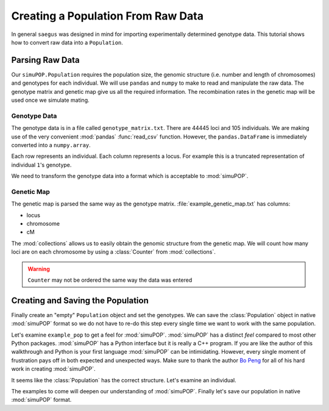 .. _population-from-raw-data:

###################################
Creating a Population From Raw Data
###################################

In general ``saegus`` was designed in mind for importing experimentally
determined genotype data. This tutorial shows how to convert raw data into a
``Population``.

.. _parsing_raw_data:

Parsing Raw Data
################

Our ``simuPOP.Population`` requires the population size, the genomic structure
(i.e. number and length of chromosomes) and genotypes for each individual.
We will use ``pandas`` and ``numpy`` to make to read and manipulate the raw
data. The genotype matrix and genetic map give us all the required information.
The recombination rates in the genetic map will be used once we simulate
mating.

.. code-block:: python
   :caption: Module imports

   >>> import simuOpt
   >>> simuOpt.setOptions(alleleType='short', quiet=True)
   >>> import simuPOP as sim
   >>> import pandas as pd
   >>> import numpy as np
   >>> import collections
   >>> np.set_printoptions(suppress=True, precision=3)

.. _genotype_data:

Genotype Data
=============

The genotype data is in a file called ``genotype_matrix.txt``. There are 44445
loci and 105 individuals. We are making use of the very convenient
:mod:`pandas` :func:`read_csv` function. However, the ``pandas.DataFrame``
is immediately converted into a ``numpy.array``.

.. code-block:: python
   :caption: Read the file with the genotype matrix using ``pandas``

   >>> genotypes = np.array(pd.read_csv('example_genotype_matrix.txt', sep='\t', index_col=0))
   >>> print(genotypes)
   [['2/1' '3/2' '2/3' ..., '1/2' '1/3' '3/1']
    ['2/2' '3/3' '2/2' ..., '1/2' '1/1' '3/3']
    ['2/1' '3/3' '2/2' ..., '1/2' '1/1' '3/3']
    ...,
    ['2/2' '3/2' '2/2' ..., '2/2' '1/3' '1/1']
    ['2/2' '2/2' '2/2' ..., '1/2' '1/1' '3/3']
    ['2/2' '3/3' '2/2' ..., '1/2' '1/3' '3/3']]

Each row represents an individual. Each column represents a locus. For
example this is a truncated representation of individual ``1``'s genotype.

.. code-block:: python
   :caption: Example genotype

   >>> print(genotypes[0])
   ['2/1' '3/2' '2/3' ..., '1/2' '1/3' '3/1']

We need to transform the genotype data into a format which is acceptable to
:mod:`simuPOP`.

.. code-block:: python
   :caption: Converting ``numpy.array`` into ``Python.list``

   >>> converted_genotypes = [
   ...  [int(genotypes[ind, :][i][0]) for i in range(genotypes.shape[1])] +
   ...   [int(genotypes[ind, :][i][-1]) for i in range(genotypes.shape[1])] for ind in range(105)
   ... ]


.. _genetic_map:

Genetic Map
===========

The genetic map is parsed the same way as the genotype matrix.
:file:`example_genetic_map.txt` has columns:

+ locus
+ chromosome
+ cM

.. code-block:: python
   :caption: Parsing the genetic map

   >>> genetic_map = np.array(pd.read_csv('example_genetic_map.txt', sep='\t'))
   >>> print(genetic_map)
   [[     1.         1.        -5.511]
    [     2.         1.        -5.302]
    [     3.         1.        -5.3  ]
    ...,
    [ 44443.        10.        89.659]
    [ 44444.        10.        89.682]
    [ 44445.        10.        89.77 ]]

The :mod:`collections` allows us to easily obtain the genomic structure from
the genetic map. We will count how many loci are on each chromosome by using a
:class:`Counter` from :mod:`collections`.

.. code-block:: python
   :caption: Counting loci per chromosome

   >>> chromosome_column = np.array(genetic_map[:, 1], dtype=np.int)
   >>> print(chromosome_column)
   [ 1  1  1 ..., 10 10 10]
   >>> loci_counts = collections.Counter(chromosome_column)
   Counter({1: 6939, 2: 5171, 3: 4974, 5: 4838,
      4: 4819, 8: 3849, 7: 3775, 6: 3570, 9: 3337, 10: 3173})
   >>> chromosome_lengths = [loci_counts[i] for i in range(1, 11)]
   >>> print(chromosome_lengths)
   [6939, 5171, 4974, 4819, 4838, 3570, 3775, 3849, 3337, 3173]


.. warning::

   ``Counter`` may not be ordered the same way the data was entered

.. _creating_and_saving_the_population:

Creating and Saving the Population
##################################

Finally create an "empty" ``Population`` object and set the genotypes. We can
save the :class:`Population` object in native :mod:`simuPOP` format so we
do not have to re-do this step every single time we want to work with the
same population.

.. code-block:: python
   :caption: Creating a :class:`Population` from parsed data

   >>> example_pop = sim.Population(size=105, ploidy=2, loci=chromosome_lengths)
   >>> for i, ind in enumerate(example_pop.individuals()):
   ...      ind.setGenotype(converted_genotypes[i])

Let's examine ``example_pop`` to get a feel for :mod:`simuPOP`. :mod:`simuPOP`
has a distinct *feel* compared to most other Python packages.
:mod:`simuPOP` has a Python interface but it is really a C++ program. If you
are like the author of this walkthrough and Python is your first language
:mod:`simuPOP` can be intimidating. However, every single moment of frustration
pays off in both expected and unexpected ways. Make sure to thank the author
`Bo Peng`_ for all of his hard work in creating :mod:`simuPOP`.

.. _`Bo Peng` : //github.com/BoPeng/simuPOP

.. code-block:: python
   :caption: Examining a :class:`Population`

   >>> example_pop
   <simuPOP.Population>
   >>> print(example_pop.popSize())
   105
   >>> print(example_pop.numChrom())
   10
   >>> print(example_pop.numLoci())
   (6939, 5171, 4974, 4819, 4838, 3570, 3775, 3849, 3337, 3173)

It seems like the :class:`Population` has the correct structure. Let's examine
an individual.

.. code-block:: python
   :caption: Genotype data can be easily subsetted

   >>> example_individual = example_pop.individual(0)
   >>> example_genotype = np.array(example_individual.genotype(ploidy=0, chroms=0))
   >>> print(example_genotype)
   [2 3 2 ..., 3 3 2]

The examples to come will deepen our understanding of :mod:`simuPOP`. Finally
let's save our population in native :mod:`simuPOP` format.

.. code-block:: python
   :caption: Saving population for re-use

   >>> example_pop.save('example_pop.pop')

